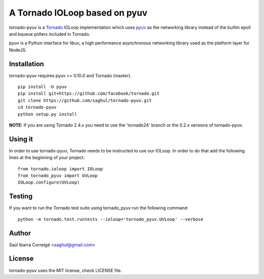 ==============================
A Tornado IOLoop based on pyuv
==============================

tornado-pyuv is a `Tornado <http://www.tornadoweb.org/>`_ IOLoop implementation
which uses `pyuv <http://github.com/saghul/pyuv>`_ as the networking library instead
of the builtin epoll and kqueue pollers included in Tornado.

pyuv is a Python interface for libuv, a high performance asynchronous
networking library used as the platform layer for NodeJS.


Installation
============

tornado-pyuv requires pyuv >= 0.10.0 and Tornado (master).

::

    pip install -U pyuv
    pip install git+https://github.com/facebook/tornado.git
    git clone https://github.com/saghul/tornado-pyuv.git
    cd tornado-pyuv
    python setup.py install


**NOTE:** If you are using Tornado 2.4.x you need to use the 'tornado24' branch
or the 0.2.x versions of tornado-pyuv.


Using it
========

In order to use tornado-pyuv, Tornado needs to be instructed to use
our IOLoop. In order to do that add the following lines at the beginning
of your project:

::

    from tornado.ioloop import IOLoop
    from tornado_pyuv import UVLoop
    IOLoop.configure(UVLoop)


Testing
=======

If you want to run the Tornado test suite using tornado_pyuv run the following command:

::

    python -m tornado.test.runtests --ioloop='tornado_pyuv.UVLoop' --verbose


Author
======

Saúl Ibarra Corretgé <saghul@gmail.com>


License
=======

tornado-pyuv uses the MIT license, check LICENSE file.


